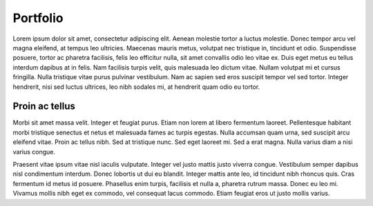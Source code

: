 Portfolio
=====


Lorem ipsum dolor sit amet, consectetur adipiscing elit. Aenean molestie tortor a luctus molestie. Donec tempor arcu vel magna eleifend, at tempus leo ultricies. Maecenas mauris metus, volutpat nec tristique in, tincidunt et odio. Suspendisse posuere, tortor ac pharetra facilisis, felis leo efficitur nulla, sit amet convallis odio leo vitae ex. Duis eget metus eu tellus interdum dapibus at in felis. Nam facilisis turpis velit, quis malesuada leo dictum vitae. Nullam volutpat mi et cursus fringilla. Nulla tristique vitae purus pulvinar vestibulum. Nam ac sapien sed eros suscipit tempor vel sed tortor. Integer hendrerit, nisi sed luctus ultrices, leo nibh sodales mi, at hendrerit quam odio eu tortor.

Proin ac tellus
------------

Morbi sit amet massa velit. Integer et feugiat purus. Etiam non lorem at libero fermentum laoreet. Pellentesque habitant morbi tristique senectus et netus et malesuada fames ac turpis egestas. Nulla accumsan quam urna, sed suscipit arcu eleifend vitae. Proin ac tellus nibh. Sed at tristique nunc. Sed eget laoreet mi. Sed a erat magna. Nulla varius diam a nisi varius congue.

Praesent vitae ipsum vitae nisl iaculis vulputate. Integer vel justo mattis justo viverra congue. Vestibulum semper dapibus nisl condimentum interdum. Donec lobortis ut dui eu blandit. Integer mattis ante leo, id tincidunt nibh rhoncus quis. Cras fermentum id metus id posuere. Phasellus enim turpis, facilisis et nulla a, pharetra rutrum massa. Donec eu leo mi. Vivamus mollis nibh eget ex commodo, vel consequat lacus commodo. Etiam feugiat eros ut justo mollis varius.